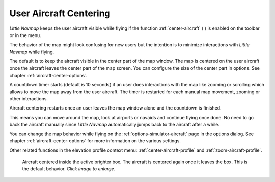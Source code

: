 |Center Aircraft| User Aircraft Centering
-----------------------------------------------------

*Little Navmap* keeps the user aircraft visible while flying if the function :ref:`center-aircraft` ( |Center Aircraft| )
is enabled on the toolbar or in the menu.

The behavior of the map might look confusing for new users but the intention is to minimize
interactions with *Little Navmap* while flying.

The default is to keep the aircraft visible in the center part of the map window.
The map is centered on the user aircraft once the aircraft leaves the center part of the map
screen. You can configure the size of the center part in options. See chapter :ref:`aircraft-center-options`.

A countdown timer starts (default is 10 seconds) if an user does interactions with the map like
zooming or scrolling which allows to move the map away from the user aircraft.
The timer is restarted for each manual map movement, zooming or other interactions.

Aircraft centering restarts once an user leaves the map window alone and the countdown is finished.

This means you can move around the map, look at airports or navaids and continue flying once done.
No need to go back the aircraft manually since *Little Navmap* automatically jumps back to the aircraft after a while.

You can change the map behavior while flying on the :ref:`options-simulator-aircraft` page in the options dialog.
See chapter :ref:`aircraft-center-options` for more information on the various settings.

Other related functions in the elevation profile context menu: :ref:`center-aircraft-profile` and
:ref:`zoom-aircraft-profile`.

.. figure:: ../images/aircraft_scroll_centered.jpg
  :scale: 80%

  Aircraft centered inside the active brighter box. The aircraft is centered again once it leaves the box. This is the default behavior.
  *Click image to enlarge.*

.. |Center Aircraft| image:: ../images/icon_centeraircraft.png
